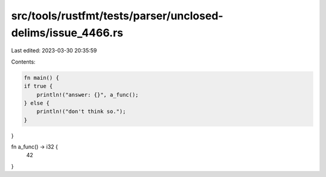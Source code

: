 src/tools/rustfmt/tests/parser/unclosed-delims/issue_4466.rs
============================================================

Last edited: 2023-03-30 20:35:59

Contents:

.. code-block:: rs

    fn main() {
    if true {
        println!("answer: {}", a_func();
    } else {
        println!("don't think so.");
    }
}

fn a_func() -> i32 {
    42
} 

